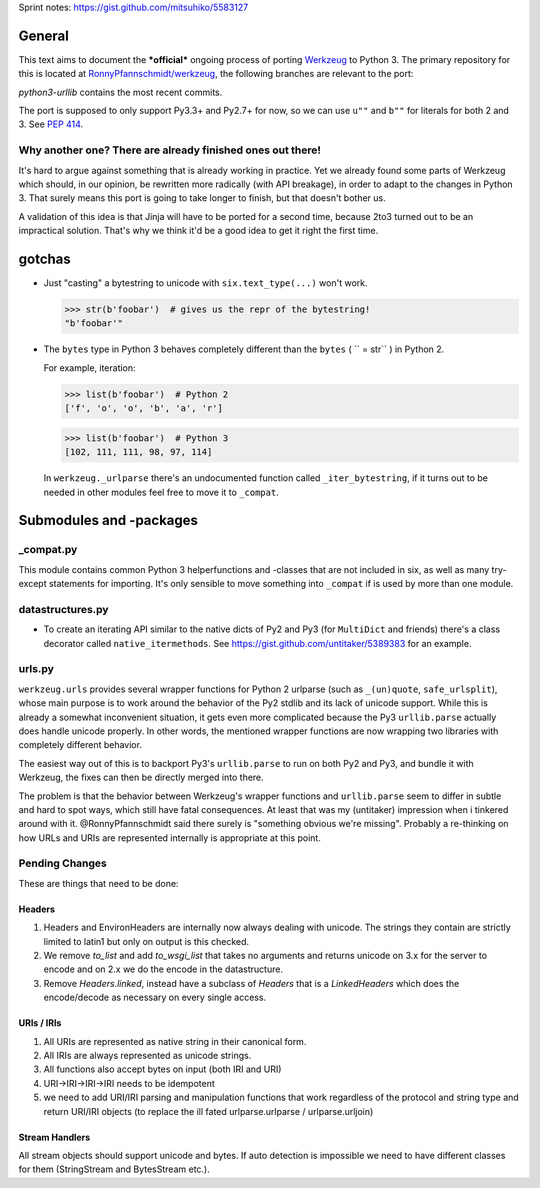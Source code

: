 Sprint notes: https://gist.github.com/mitsuhiko/5583127

General
=======

This text aims to document the ***official*** ongoing process of porting Werkzeug_ to Python 3. The primary repository for this is located at `RonnyPfannschmidt/werkzeug`_, the following branches are relevant to the port:

`python3-urllib` contains the most recent commits.

The port is supposed to only support Py3.3+ and Py2.7+ for now, so we can use ``u""`` and ``b""`` for literals for both 2 and 3. See `PEP 414`_.

.. _Werkzeug: http://werkzeug.pocoo.org/
.. _RonnyPfannschmidt/werkzeug: https://github.com/RonnyPfannschmidt/werkzeug
.. _PEP 414: http://www.python.org/dev/peps/pep-0414/


Why another one? There are already finished ones out there!
-----------------------------------------------------------

It's hard to argue against something that is already working in practice. Yet we already found some parts of Werkzeug which should, in our opinion, be rewritten more radically (with API breakage), in order to adapt to the changes in Python 3. That surely means this port is going to take longer to finish, but that doesn't bother us.

A validation of this idea is that Jinja will have to be ported for a second time, because 2to3 turned out to be an impractical solution. That's why we think it'd be a good idea to get it right the first time.


gotchas
=======

- Just "casting" a bytestring to unicode with ``six.text_type(...)`` won't work.

  >>> str(b'foobar')  # gives us the repr of the bytestring!
  "b'foobar'"

- The ``bytes`` type in Python 3 behaves completely different than the ``bytes`` ( `` = str`` ) in Python 2.

  For example, iteration:

  >>> list(b'foobar')  # Python 2
  ['f', 'o', 'o', 'b', 'a', 'r']

  >>> list(b'foobar')  # Python 3
  [102, 111, 111, 98, 97, 114]

  In ``werkzeug._urlparse`` there's an undocumented function called ``_iter_bytestring``, if it turns out to be needed in other modules feel free to move it to ``_compat``.

Submodules and -packages
========================

_compat.py
----------

This module contains common Python 3 helperfunctions and -classes that are not included in six, as well as many try-except statements for importing. It's only sensible to move something into ``_compat`` if is used by more than one module.

datastructures.py
-----------------

- To create an iterating API similar to the native dicts of Py2 and Py3 (for ``MultiDict`` and friends) there's a class decorator called ``native_itermethods``. See https://gist.github.com/untitaker/5389383 for an example.

urls.py
-------

``werkzeug.urls`` provides several wrapper functions for Python 2 urlparse (such as ``_(un)quote``, ``safe_urlsplit``), whose main purpose is to work around the behavior of the Py2 stdlib and its lack of unicode support. While this is already a somewhat inconvenient situation, it gets even more complicated because the Py3 ``urllib.parse`` actually does handle unicode properly. In other words, the mentioned wrapper functions are now wrapping two libraries with completely different behavior.

The easiest way out of this is to backport Py3's ``urllib.parse`` to run on both Py2 and Py3, and bundle it with Werkzeug, the fixes can then be directly merged into there.

The problem is that the behavior between Werkzeug's wrapper functions and ``urllib.parse`` seem to differ in subtle and hard to spot ways, which still have fatal consequences. At least that was my (untitaker) impression when i tinkered around with it. @RonnyPfannschmidt said there surely is "something obvious we're missing". Probably a re-thinking on how URLs and URIs are represented internally is appropriate at this point.

Pending Changes
---------------

These are things that need to be done:

Headers
````````

1.  Headers and EnvironHeaders are internally now always dealing with
    unicode.  The strings they contain are strictly limited to latin1
    but only on output is this checked.
2.  We remove `to_list` and add `to_wsgi_list` that takes no arguments
    and returns unicode on 3.x for the server to encode and on 2.x we
    do the encode in the datastructure.
3.  Remove `Headers.linked`, instead have a subclass of `Headers` that
    is a `LinkedHeaders` which does the encode/decode as necessary on
    every single access.

URIs / IRIs
```````````

1.  All URIs are represented as native string in their canonical form.
2.  All IRIs are always represented as unicode strings.
3.  All functions also accept bytes on input (both IRI and URI)
4.  URI->IRI->IRI->IRI needs to be idempotent
5.  we need to add URI/IRI parsing and manipulation functions that work
    regardless of the protocol and string type and return URI/IRI objects
    (to replace the ill fated urlparse.urlparse / urlparse.urljoin)

Stream Handlers
```````````````

All stream objects should support unicode and bytes.  If auto detection is
impossible we need to have different classes for them (StringStream and
BytesStream etc.).

